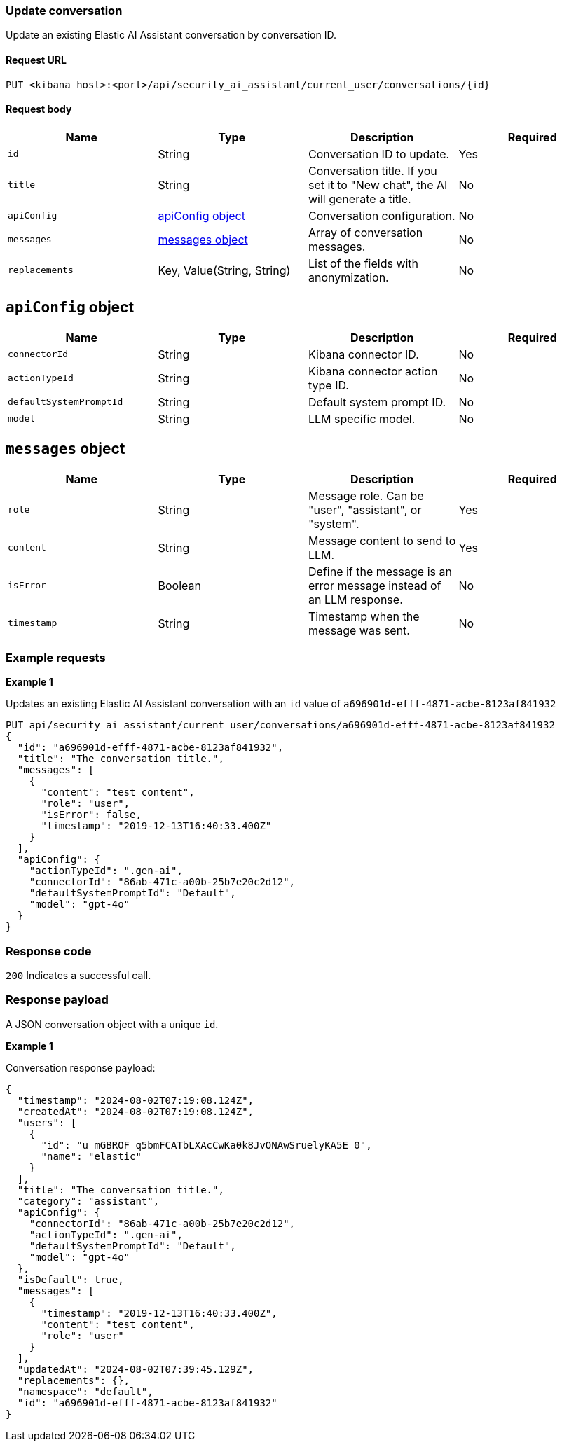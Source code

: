 [[conversation-api-update]]
=== Update conversation

Update an existing Elastic AI Assistant conversation by conversation ID.

==== Request URL

`PUT <kibana host>:<port>/api/security_ai_assistant/current_user/conversations/{id}`

==== Request body

[width="100%",options="header"]
|==============================================
|Name |Type |Description |Required
|`id` |String |Conversation ID to update. |Yes
|`title` |String |Conversation title. If you set it to "New chat", the AI will generate a title. |No
|`apiConfig` |<<update-ApiConfig-obj,apiConfig object>> |Conversation configuration. |No
|`messages` |<<update-message-obj,messages object>> |Array of conversation messages. |No
|`replacements` |Key, Value(String, String)|List of the fields with anonymization. |No
|==============================================


[discrete]
[[update-ApiConfig-obj]]
== `apiConfig` object

[width="100%",options="header"]
|==============================================
|Name |Type |Description |Required

|`connectorId` |String |Kibana connector ID. |No
|`actionTypeId` |String |Kibana connector action type ID. |No
|`defaultSystemPromptId` |String |Default system prompt ID. |No
|`model` |String |LLM specific model. |No
|==============================================

[discrete]
[[update-message-obj]]
== `messages` object

[width="100%",options="header"]
|==============================================
|Name |Type |Description |Required

|`role` |String |Message role. Can be "user", "assistant", or "system". |Yes
|`content` |String |Message content to send to LLM. |Yes
|`isError` |Boolean |Define if the message is an error message instead of an LLM response. |No
|`timestamp` |String |Timestamp when the message was sent. |No
|==============================================

[discrete]
=== Example requests

*Example 1*

Updates an existing Elastic AI Assistant conversation with an `id` value of `a696901d-efff-4871-acbe-8123af841932`

[source,console]
--------------------------------------------------
PUT api/security_ai_assistant/current_user/conversations/a696901d-efff-4871-acbe-8123af841932
{
  "id": "a696901d-efff-4871-acbe-8123af841932",
  "title": "The conversation title.",
  "messages": [
    {
      "content": "test content",
      "role": "user",
      "isError": false,
      "timestamp": "2019-12-13T16:40:33.400Z"
    }
  ],
  "apiConfig": {
    "actionTypeId": ".gen-ai",
    "connectorId": "86ab-471c-a00b-25b7e20c2d12",
    "defaultSystemPromptId": "Default",
    "model": "gpt-4o"
  }
}
--------------------------------------------------

[discrete]
=== Response code

`200`
    Indicates a successful call.

[discrete]
=== Response payload

A JSON conversation object with a unique `id`.

*Example 1*

Conversation response payload:

[source,json]
--------------------------------------------------
{
  "timestamp": "2024-08-02T07:19:08.124Z",
  "createdAt": "2024-08-02T07:19:08.124Z",
  "users": [
    {
      "id": "u_mGBROF_q5bmFCATbLXAcCwKa0k8JvONAwSruelyKA5E_0",
      "name": "elastic"
    }
  ],
  "title": "The conversation title.",
  "category": "assistant",
  "apiConfig": {
    "connectorId": "86ab-471c-a00b-25b7e20c2d12",
    "actionTypeId": ".gen-ai",
    "defaultSystemPromptId": "Default",
    "model": "gpt-4o"
  },
  "isDefault": true,
  "messages": [
    {
      "timestamp": "2019-12-13T16:40:33.400Z",
      "content": "test content",
      "role": "user"
    }
  ],
  "updatedAt": "2024-08-02T07:39:45.129Z",
  "replacements": {},
  "namespace": "default",
  "id": "a696901d-efff-4871-acbe-8123af841932"
}
--------------------------------------------------

